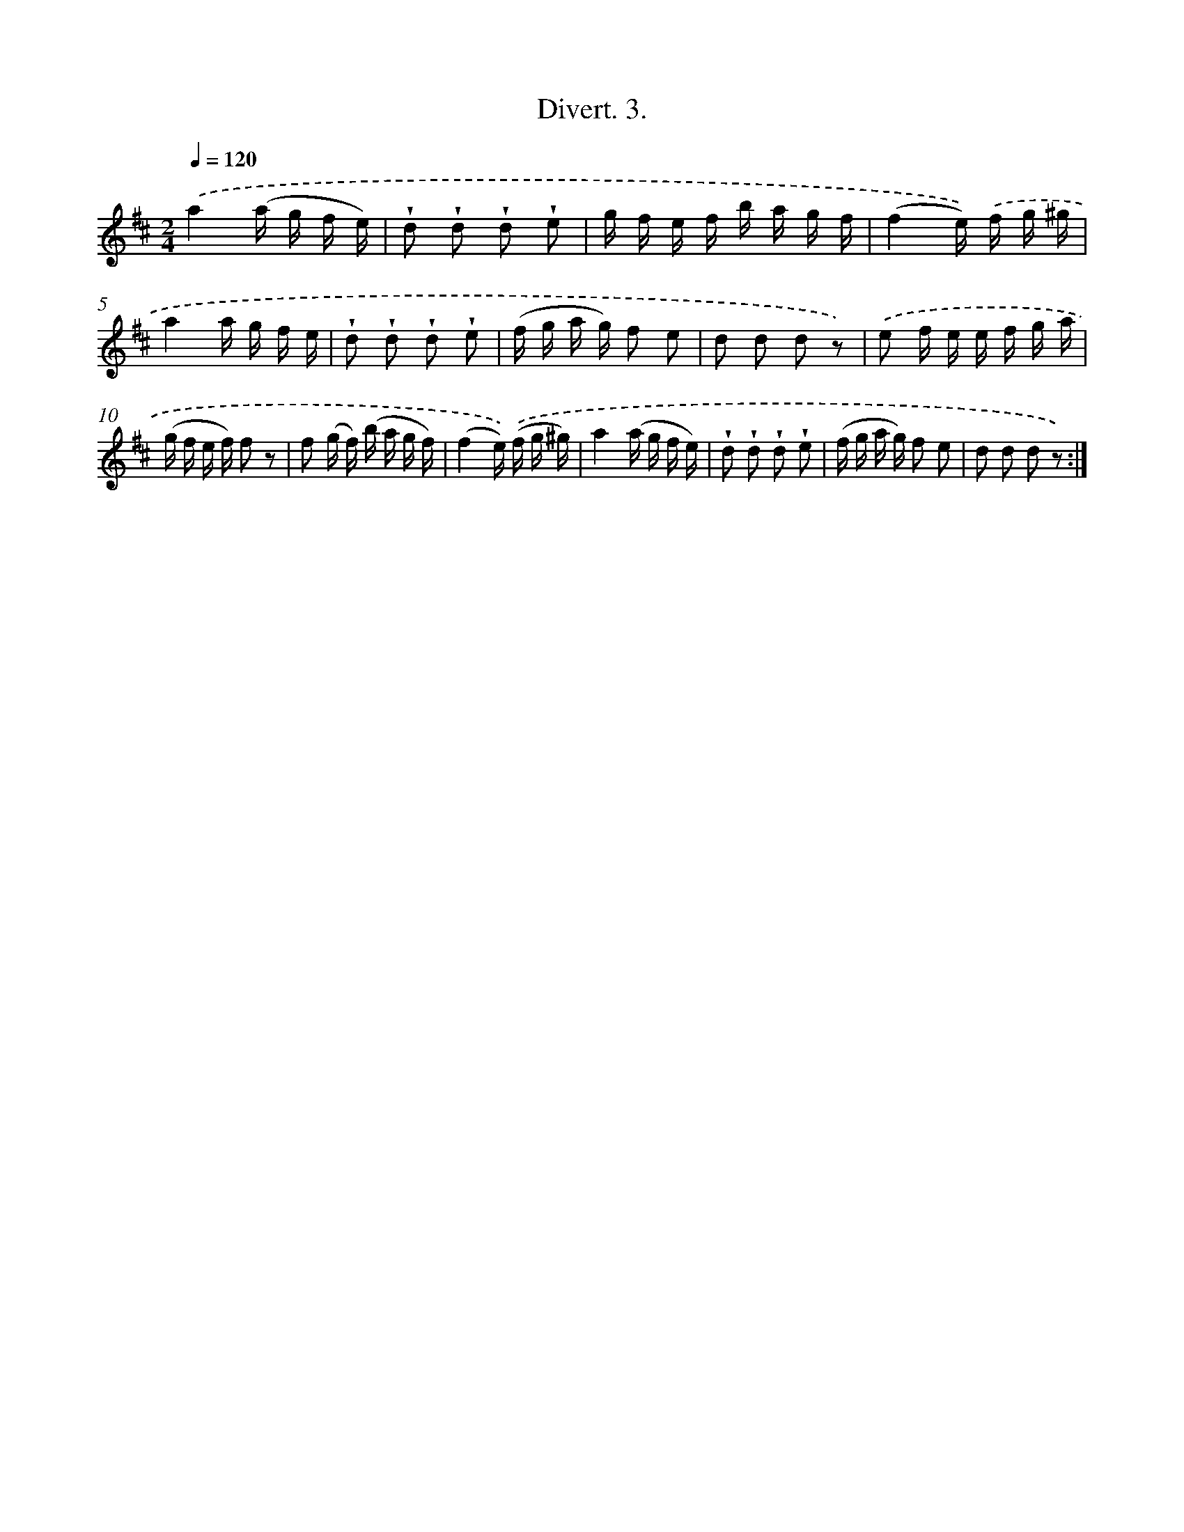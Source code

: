 X: 13697
T: Divert. 3.
%%abc-version 2.0
%%abcx-abcm2ps-target-version 5.9.1 (29 Sep 2008)
%%abc-creator hum2abc beta
%%abcx-conversion-date 2018/11/01 14:37:36
%%humdrum-veritas 1817782361
%%humdrum-veritas-data 1225794151
%%continueall 1
%%barnumbers 0
L: 1/16
M: 2/4
Q: 1/4=120
K: D clef=treble
.('a4(a g f e) |
!wedge!d2 !wedge!d2 !wedge!d2 !wedge!e2 |
g f e f b a g f |
(f4e)) .('f g ^g |
a4a g f e |
!wedge!d2 !wedge!d2 !wedge!d2 !wedge!e2 |
(f g a g) f2 e2 |
d2 d2 d2 z2) |
.('e2 f e e f g a |
(g f e f) f2 z2 |
f2 (g f) (b a g f) |
(f4e)) .('(f g ^g) |
a4(a g f e) |
!wedge!d2 !wedge!d2 !wedge!d2 !wedge!e2 |
(f g a g) f2 e2 |
d2 d2 d2 z2) :|]
